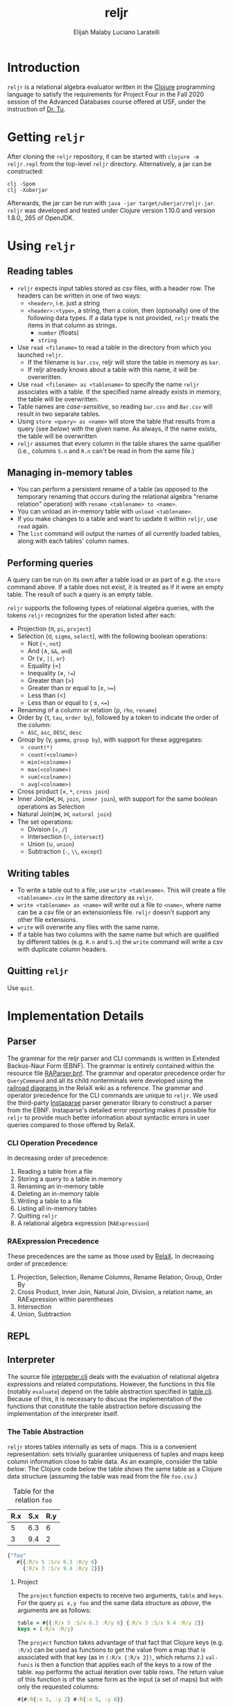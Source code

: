 #+TITLE: reljr
#+AUTHOR: Elijah Malaby
#+AUTHOR: Luciano Laratelli
#+LATEX_HEADER: \usepackage[margin=.75in]{geometry}
#+LATEX_HEADER: \usepackage[utf8]{inputenc}
#+LATEX_HEADER: \usepackage{unicode-math}
#+LATEX_HEADER: \setmainfont{FreeSerif}
#+LATEX_HEADER: \setlength\parindent{0pt}
#+OPTIONS: date:nil toc:nil

* Introduction
=reljr= is a relational algebra evaluator written in the [[https://clojure.org/][Clojure]] programming
language to satisfy the requirements for Project Four in the Fall 2020 session
of the Advanced Databases course offered at USF, under the instruction of [[https://www.csee.usf.edu/~tuy/][Dr.
Tu]].
* Getting =reljr=
After cloning the =reljr= repository, it can be started with =clojure -m
reljr.repl= from the top-level =reljr= directory. Alternatively, a jar can be
constructed:
#+begin_src shell
clj -Spom
clj -Xuberjar
#+end_src
Afterwards, the jar can be run with =java -jar target/uberjar/reljr.jar=.
=reljr= was developed and tested under Clojure version 1.10.0 and version
1.8.0_ 265 of OpenJDK.
* Using =reljr=
** Reading tables
- =reljr= expects input tables stored as csv files, with a header row. The headers can be written in one of two ways:
  + =<header>=, i.e. just a string
  + =<header>:<type>=, a string, then a colon, then (optionally) one of the
    following data types. If a data type is not provided, =reljr= treats the
    items in that column as strings.
    - =number= (floats)
    - =string=
- Use =read <filename>= to read a table in the directory from which you launched
  =reljr=.
  + If the filename is =bar.csv=, reljr will store the table in memory as =bar=.
  + If reljr already knows about a table with this name, it will be overwritten.
- Use =read <filename> as <tablename>= to specify the name =reljr= associates
  with a table. If the specified name already exists in memory, the table will
  be overwritten.
- Table names are /case-sensitive/, so reading =bar.csv= and =Bar.csv= will
  result in two separate tables.
- Using =store <query> as <name>= will store the table that results from a query
  (see [[Performing queries][below]]) with the given name. As always, if the name exists, the table will
  be overwritten
- =reljr= assumes that every column in the table shares the same qualifier
  (i.e., columns =S.n= and =R.n= can't be read in from the same file.)
** Managing in-memory tables
- You can perform a persistent rename of a table (as opposed to the temporary
  renaming that occurs during the relational algebra "rename relation"
  operation) with =rename <tablename> to <name>=.
- You can unload an in-memory table with =unload <tablename>=.
- If you make changes to a table and want to update it within =reljr=, use
  =read= again.
- The =list= command will output the names of all currently loaded tables, along
  with each tables' column names.
** Performing queries
A query can be run on its own after a table load or as part of e.g. the =store=
command above. If a table does not exist, it is treated as if it were an empty
table. The result of such a query is an empty table.

=reljr= supports the following types of relational algebra queries, with the
tokens =reljr= recognizes for the operation listed after each:
- Projection (π, =pi=, =project=)
- Selection (σ, =sigma=, =select=), with the following boolean operations:
  + Not (¬, =not=)
  + And (∧, =&&=, =and=)
  + Or (∨, =||=, =or=)
  + Equality (=)
  + Inequality (≠, =!==)
  + Greater than (>)
  + Greater than or equal to (≥, =>==)
  + Less than (<)
  + Less than or equal to ( ≤, =<==)
- Renaming of a column or relation (ρ, =rho=, =rename=)
- Order by (τ, =tau=, =order by=), followed by a token to indicate the order of the column:
  + =ASC=, =asc=, =DESC=, =desc=
- Group by (γ, =gamma=, =group by=), with support for these aggregates:
  + =count(*)=
  + =count(<colname>)=
  + =min(<colname>)=
  + =max(<colname>)=
  + =sum(<colname>)=
  + =avg(<colname>)=
- Cross product (×, =*=, =cross join=)
- Inner Join(⋈, ⨝, =join=, =inner join=), with support for the same boolean
  operations as Selection
- Natural Join(⋈, ⨝, =natural join=)
- The set operations:
  + Division (÷, =/=)
  + Intersection (∩, =intersect=)
  + Union (∪, =union=)
  + Subtraction (=-=, =\\=, =except=)
  
** Writing tables
- To write a table out to a file, use =write <tablename>=. This will create a
  file =<tablename>.csv= in the same directory as =reljr=.
- =write <tablename> as <name>= will write out a file to =<name>=, where name
  can be a csv file or an extensionless file. =reljr= doesn't support any other
  file extensions.
- =write= will overwrite any files with the same name.
- If a table has two columns with the same name but which are qualified by different tables (e.g. =R.n= and =S.n=) the =write= command will write a csv with duplicate column headers. 
** Quitting =reljr=
Use =quit=.
* Implementation Details
** Parser
The grammar for the reljr parser and CLI commands is written in Extended
Backus-Naur Form (EBNF). The grammar is entirely contained within the resource
file [[file:resources/RAParser.bnf][RAParser.bnf]]. The grammar and operator precedence order for =QueryCommand=
and all its child nonterminals were developed using the [[https://dbis-uibk.github.io/relax/help][railroad diagrams ]]in the
RelaX wiki as a reference. The grammar and operator precedence for the CLI
commands are unique to =reljr=. We used the third-party [[https://github.com/engelberg/instaparse][Instaparse]] parser
generator library to construct a parser from the EBNF. Instaparse's detailed
error reporting makes it possible for =reljr= to provide much better information
about syntactic errors in user queries compared to those offered by RelaX.
*** CLI Operation Precedence
In decreasing order of precedence:
1. Reading a table from a file
2. Storing a query to a table in memory
3. Renaming an in-memory table
4. Deleting an in-memory table
5. Writing a table to a file
6. Listing all in-memory tables
7. Quitting =reljr=
8. A relational algebra expression (=RAExpression=)
*** RAExpression Precedence
These precedences are the same as those used by [[https://dbis-uibk.github.io/relax/help#relalg-operator-precedence][RelaX]]. In decreasing order of
precedence:
 1. Projection, Selection, Rename Columns, Rename Relation, Group, Order By
 2. Cross Product, Inner Join, Natural Join, Division, a relation name, an
    RAExpression within parentheses
 3. Intersection
 4. Union, Subtraction
** REPL
** Interpreter
The source file [[file:src/reljr/interpreter.clj][interpeter.clj]] deals with the evaluation of relational algebra
expressions and related computations. However, the functions in this file
(notably =evaluate=) depend on the table abstraction specified in [[file:src/reljr/table.clj][table.clj]].
Because of this, it is necessary to discuss the implementation of the functions
that constitute the table abstraction before discussing the implementation of
the interpreter itself.
*** The Table Abstraction
=reljr= stores tables internally as sets of maps. This is a convenient
representation: sets trivially guarantee uniqueness of tuples and maps keep
column information close to table data. As an example, consider the table [[example_table][below]].
The Clojure code below the table shows the same table as a Clojure data
structure (assuming the table was read from the file =foo.csv=.)
#+NAME:example_table
#+caption: Table for the relation =foo=
| R.x | S.x | R.y |
|-----+-----+-----|
|   5 | 6.3 |   6 |
|   3 | 9.4 |   2 |

#+NAME: clojure_table_foo
#+begin_src clojure
{"foo"
   #{{:R/x 5 :S/x 6.3 :R/y 6}
     {:R/x 3 :S/x 9.4 :R/y 2}}}
#+end_src
**** Project

The =project= function expects to receive two arguments, =table= and =keys=. For the query =pi x,y foo= and the same data structure as [[clojure_table_foo][above]], the arguments are as follows:
#+begin_src clojure
  table = #{{:R/x 5 :S/x 6.3 :R/y 6} {:R/x 3 :S/x 9.4 :R/y 2}}
  keys = (:R/x :R/y)
#+end_src
The =project= function takes advantage of that fact that Clojure keys (e.g.
=:R/x=) can be used as functions to get the value from a map that is associated
with that key (as in =(:R/x {:R/x 2})=, which returns =2=.) =val-funcs= is then
a function that applies each of the keys to a row of the table. =map= performs
the actual iteration over table rows. The return value of this function is of
the same form as the input (a set of maps) but with only the requested columns:
#+begin_src clojure
#{#:R{:x 3, :y 2} #:R{:x 5, :y 6}}
#+end_src
**** Select
**** Rename
**** Rename-Column
**** Order-Records-By
**** Group-Records-By
**** Cross-Product
**** Inner-Join
**** Natural-Join
*** Evaluation of Relational Algebra Expressions

* Future Work
